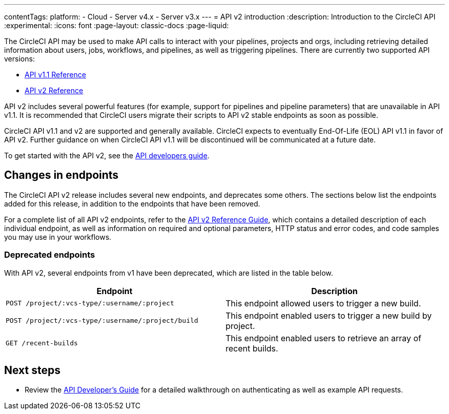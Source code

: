 ---
contentTags:
  platform:
  - Cloud
  - Server v4.x
  - Server v3.x
---
= API v2 introduction
:description: Introduction to the CircleCI API
:experimental:
:icons: font
:page-layout: classic-docs
:page-liquid:

The CircleCI API may be used to make API calls to interact with your pipelines, projects and orgs, including retrieving detailed information about users, jobs, workflows, and pipelines, as well as triggering pipelines. There are currently two supported API versions:

* link:https://circleci.com/docs/api/v1/[API v1.1 Reference]
* link:https://circleci.com/docs/api/v2/[API v2 Reference]

API v2 includes several powerful features (for example, support for pipelines and pipeline parameters) that are unavailable in API v1.1. It is recommended that CircleCI users migrate their scripts to API v2 stable endpoints as soon as possible.

CircleCI API v1.1 and v2 are supported and generally available. CircleCI expects to eventually End-Of-Life (EOL) API v1.1 in favor of API v2. Further guidance on when CircleCI API v1.1 will be discontinued will be communicated at a future date.

To get started with the API v2, see the xref:api-developers-guide#[API developers guide].

[#changes-in-endpoints]
== Changes in endpoints

The CircleCI API v2 release includes several new endpoints, and deprecates some others. The sections below list the endpoints added for this release, in addition to the endpoints that have been removed.

For a complete list of all API v2 endpoints, refer to the https://circleci.com/docs/api/v2/[API v2 Reference Guide], which contains a detailed description of each individual endpoint, as well as information on required and optional parameters, HTTP status and error codes, and code samples you may use in your workflows.

[#deprecated-endpoints]
=== Deprecated endpoints

With API v2, several endpoints from v1 have been deprecated, which are listed in the table below.

[.table.table-striped]
[cols=2*, options="header", stripes=even]
|===
| Endpoint | Description

| `POST /project/:vcs-type/:username/:project`
| This endpoint allowed users to trigger a new build.

| `POST /project/:vcs-type/:username/:project/build`
| This endpoint enabled users to trigger a new build by project.

| `GET /recent-builds`
| This endpoint enabled users to retrieve an array of recent builds.
|===

[#next-steps]
== Next steps

* Review the xref:api-developers-guide#[API Developer's Guide] for a detailed walkthrough on authenticating as well as example API requests.
